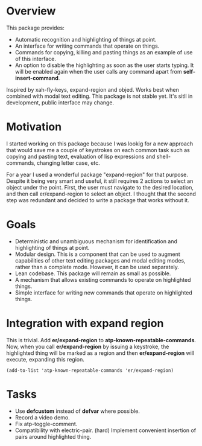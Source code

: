 * Overview
  This package provides:
  - Automatic recognition and highlighting of things at point.
  - An interface for writing commands that operate on things.
  - Commands for copying, killing and pasting things as an example of use of this interface.
  - An option to disable the highlighting as soon as the user starts typing. It will be enabled again when the user calls any command apart from *self-insert-command*.
  Inspired by xah-fly-keys, expand-region and objed.
  Works best when combined with modal text editing.
  This package is not stable yet. It's sitll in development, public interface may change.

* Motivation
  I started working on this package because I was lookig for a new approach that would
  save me a couple of keystrokes on each common task such as copying and pasting text,
  evaluation of lisp expressions and shell-commands, changing letter case, etc.

  For a year I used a wonderful package "expand-region" for that purpose. Despite it being
  very smart and useful, it still requires 2 actions to select an object under the point.
  First, the user must navigate to the desired location, and then call er/expand-region
  to select an object. I thought that the second step was redundant and decided to
  write a package that works without it.

* Goals
  - Deterministic and unambiguous mechanism for identification and highlighting of things at point.
  - Modular design. This is a component that can be used to augment capabilities of other text
    editing packages and modal editing modes, rather than a complete mode. However, it can be used separately.
  - Lean codebase. This package will remain as small as possible.
  - A mechanism that allows existing commands to operate on highlighted things.
  - Simple interface for writing new commands that operate on highlighted things.

* Integration with expand region
  This is trivial. Add *er/expand-region* to *atp-known-repeatable-commands*. Now, when
  you call *er/expand-region* by issuing a keystroke, the highlighted thing will be marked
  as a region and then *er/expand-region* will execute, expanding this region.
  
  #+begin_src elisp
	(add-to-list 'atp-known-repeatable-commands 'er/expand-region)
  #+end_src

* Tasks
  - Use *defcustom* instead of *defvar* where possible.
  - Record a video demo.
  - Fix atp-toggle-comment.
  - Compatibility with electric-pair. (hard)
    Implement convenient insertion of pairs around highlighted thing.
